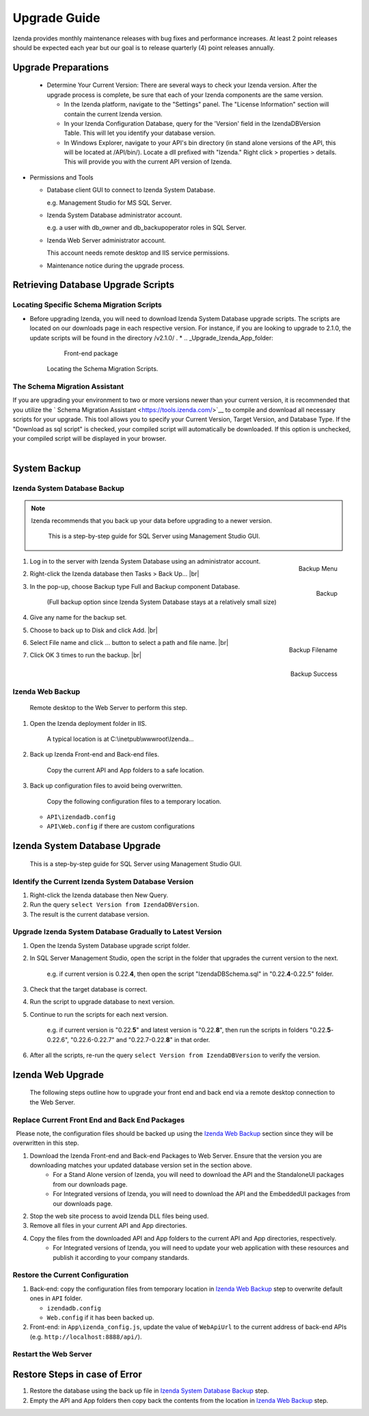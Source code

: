 

==========================
Upgrade Guide
========================== 

Izenda provides monthly maintenance releases with bug fixes and performance increases. At least 2 point releases should be expected each year but our goal is to release quarterly (4) point releases annually.


Upgrade Preparations
--------------------
      
  * Determine Your Current Version: There are several ways to check your Izenda version. After the upgrade process is complete, be sure that each of your Izenda components are the same version.
  
    * In the Izenda platform, navigate to the "Settings" panel. The "License Information" section will contain the current Izenda version.
    
    * In your Izenda Configuration Database, query for the 'Version' field in the IzendaDBVersion Table. This will let you identify your database version.
    
    * In Windows Explorer, navigate to your API's bin directory (in stand alone versions of the API, this will be located at /API/bin/). Locate a dll prefixed with "Izenda." Right click > properties > details. This will provide you with the current API version of Izenda.
  
-  Permissions and Tools

   *  Database client GUI to connect to Izenda System Database.

      e.g. Management Studio for MS SQL Server.

   *  Izenda System Database administrator account.

      e.g. a user with db\_owner and db\_backupoperator roles in SQL Server.

   *  Izenda Web Server administrator account.

      This account needs remote desktop and IIS service permissions.

   *  Maintenance notice during the upgrade process.

Retrieving Database Upgrade Scripts   
-------------------------------------

Locating Specific Schema Migration Scripts
~~~~~~~~~~~~~~~~~~~~~~~~~~~~~~~~~~~~~~~~~~~~

-  Before upgrading Izenda, you will need to download Izenda System Database upgrade scripts. The scripts are located on our downloads page in each respective version. For instance, if you are looking to upgrade to 2.1.0, the update scripts will be found in the directory /v2.1.0/ .
   *  .. _Upgrade_Izenda_App_folder:

      .. figure:: /_static/images/Izenda_App_folder2.png

         Front-end package

      Locating the Schema Migration Scripts.
      

The Schema Migration Assistant
~~~~~~~~~~~~~~~~~~~~~~~~~~~~~~~
If you are upgrading your environment to two or more versions newer than your current version, it is recommended that you utilize the ` Schema Migration Assistant <https://tools.izenda.com/>`__ to compile and download all necessary scripts for your upgrade.
This tool allows you to specify your Current Version, Target Version, and Database Type. If the "Download as sql script" is checked, your compiled script will automatically be downloaded. If this option is unchecked, your compiled script will be displayed in your browser.

      .. figure:: /_static/images/schema_migration_assistant.png
         :align: right
 
System Backup
-------------

Izenda System Database Backup
~~~~~~~~~~~~~~~~~~~~~~~~~~~~~
.. note::

   Izenda recommends that you back up your data before upgrading to a newer version.
 

    This is a step-by-step guide for SQL Server using Management Studio
    GUI.

#. .. _IzendaTest_Backup:

   .. figure:: /_static/images/IzendaTest_Backup.png
      :align: right
      :width: 359px

      Backup Menu

   Log in to the server with Izenda System
   Database using an administrator account.
#. Right-click the Izenda database then Tasks > Back Up... |br|
#. .. _IzendaTest_Backup_Pop-up:

   .. figure:: /_static/images/IzendaTest_Backup_Pop-up.png
      :align: right
      :width: 518px

      Backup

   In the pop-up, choose Backup type Full and Backup
   component Database.

      (Full backup option since Izenda System Database stays at a relatively small size)

#. Give any name for the backup set.
#. Choose to back up to Disk and click Add. |br|
#. .. _IzendaTest_Backup_Filename:

   .. figure:: /_static/images/IzendaTest_Backup_Filename.png
      :align: right
      :width: 299px

      Backup Filename

   Select File name and click ... button to select a path and file name. |br|
#. .. _IzendaTest_Backup_Success:

   .. figure:: /_static/images/IzendaTest_Backup_Success.png
      :align: right
      :width: 455px

      Backup Success

   Click OK 3 times to run the backup. |br|

Izenda Web Backup
~~~~~~~~~~~~~~~~~

 

    Remote desktop to the Web Server to perform this step.

#. Open the Izenda deployment folder in IIS.

       A typical location is at C:\\inetpub\\wwwroot\\Izenda...

#. Back up Izenda Front-end and Back-end files.

       Copy the current API and App folders to a safe location.

#. Back up configuration files to avoid being overwritten.

       Copy the following configuration files to a temporary location.

   -  ``API\izendadb.config``
   -  ``API\Web.config`` if there are custom configurations

Izenda System Database Upgrade
------------------------------

    This is a step-by-step guide for SQL Server using Management Studio
    GUI.

Identify the Current Izenda System Database Version
~~~~~~~~~~~~~~~~~~~~~~~~~~~~~~~~~~~~~~~~~~~~~~~~~~~

 

#. Right-click the Izenda database then New Query.
#. Run the query ``select Version from IzendaDBVersion``.
#. The result is the current database version.

Upgrade Izenda System Database Gradually to Latest Version
~~~~~~~~~~~~~~~~~~~~~~~~~~~~~~~~~~~~~~~~~~~~~~~~~~~~~~~~~~

 

#. Open the Izenda System Database upgrade script folder.
#. In SQL Server Management Studio, open the script in the folder that
   upgrades the current version to the next.

       e.g. if current version is 0.22.\ **4**, then open the script
       "IzendaDBSchema.sql" in "0.22.\ **4**-0.22.5" folder.

#. Check that the target database is correct.
#. Run the script to upgrade database to next version.
#. Continue to run the scripts for each next version.

       e.g. if current version is "0.22.\ **5**" and latest version is
       "0.22.\ **8**", then run the scripts in folders
       "0.22.\ **5**-0.22.6", "0.22.6-0.22.7" and "0.22.7-0.22.\ **8**" in
       that order.

#. After all the scripts, re-run the query
   ``select Version from IzendaDBVersion`` to verify the version.

Izenda Web Upgrade
------------------

    The following steps outline how to upgrade your front end and back end via a remote desktop connection to the Web Server.

Replace Current Front End and Back End Packages
~~~~~~~~~~~~~~~~~~~~~~~~~~~~~~~~~~~~~~~~~~~~~~~~

  Please note, the configuration files should be backed up using the `Izenda Web
Backup`_ section since they will be overwritten in this step.

#. Download the Izenda Front-end and Back-end Packages to Web Server. Ensure that the version you are downloading matches your updated database version set in the section above.
    * For a Stand Alone version of Izenda, you will need to download the API and the StandaloneUI packages from our downloads page.
    * For Integrated versions of Izenda, you will need to download the API and the EmbeddedUI packages from our downloads page.
#. Stop the web site process to avoid Izenda DLL files being used.
#. Remove all files in your current API and App directories.
#. Copy the files from the downloaded API and App folders to the current API and App directories, respectively.
    * For Integrated versions of Izenda, you will need to update your web application with these resources and publish it according to your company standards.

Restore the Current Configuration
~~~~~~~~~~~~~~~~~~~~~~~~~~~~~~~~~

 

#. Back-end: copy the configuration files from temporary location in
   `Izenda Web Backup`_ step to overwrite default
   ones in ``API`` folder.

   -  ``izendadb.config``
   -  ``Web.config`` if it has been backed up.

#. Front-end: in ``App\izenda_config.js``, update the value of
   ``WebApiUrl`` to the current address of back-end APIs (e.g.
   ``http://localhost:8888/api/``).

Restart the Web Server
~~~~~~~~~~~~~~~~~~~~~~

 

Restore Steps in case of Error
------------------------------

 

#. Restore the database using the back up file in `Izenda System
   Database Backup`_ step.
#. Empty the API and App folders then copy back the contents from the
   location in `Izenda Web Backup`_ step.
